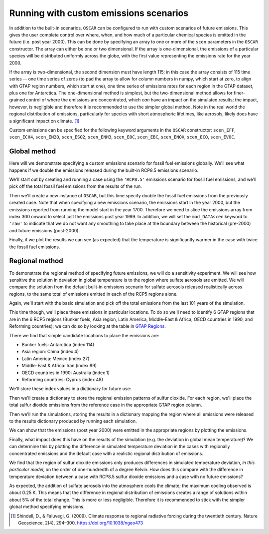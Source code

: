 #######################################
Running with custom emissions scenarios
#######################################

In addition to the built-in scenarios, ``OSCAR`` can be configured to run with
custom scenarios of future emissions.  This gives the user complete control
over where, when, and how much of a particular chemical species is emitted in
the future (i.e. post year 2000).  This can be done by specifying an array
to one or more of the ``scen`` parameters in the ``OSCAR`` constructor.  The
array can either be one or two dimensional.  If the array is one-dimensional,
the emissions of a particular species will be distributed uniformly across the
globe, with the first value representing the emissions rate for the year 2000.

If the array is two-dimensional, the second dimension must have length 115; in
this case the array consists of 115 time series -- one time series of zeros (to
pad the array to allow for column numbers in numpy, which start at zero, to align with GTAP region
numbers, which start at one), one time series of emissions
rates for each region in the GTAP dataset, plus one for Antarctica. The
one-dimensional method is simplest, but the two-dimensional method allows for
finer-grained control of where the emissions are concentrated, which *can* have
an impact on the simulated results; the impact, however, is negligible and
therefore it is recommended to use the simpler global method.  Note in the real
world the regional distribution of emissions, particularly for species with short
atmospheric lifetimes, like aerosols, likely does have a significant impact on
climate. [#SHI2009]_

Custom emissions can be specified for the following keyword arguments in the
``OSCAR`` constructor: ``scen_EFF``, ``scen_ECH4``, ``scen_EN2O``, ``scen_ESO2``, ``scen_ENH3``,
``scen_EOC``, ``scen_EBC``, ``scen_ENOX``, ``scen_ECO``, ``scen_EVOC``.

Global method
=============

Here will we demonstrate specifying a custom emissions scenario for fossil fuel
emissions globally.  We'll see what happens if we double the emissions released
during the built-in RCP8.5 emissions scenario.

We'll start out by creating and running a case using the ``'RCP8.5'`` emissions
scenario for fossil fuel emissions, and we'll pick off the total fossil fuel emissions from
the results of the run.

.. ipython:: python

    from oscar import OSCAR

    rcp85 = OSCAR(scen_ALL='RCP8.5')
    rcp85_results = rcp85.run(2100)
    rcp85_EFF = rcp85_results['EFF']['Total']

Then we'll create a new instance of ``OSCAR``, but this time specify double the
fossil fuel emissions from the previously created case.  Note that when
specifying a new emissions scenario, the emissions start in the year 2000, but
the emissions reported from running the model start in the year 1700.
Therefore we need to slice the emissions array from index 300 onward to select
just the emissions post year 1999.  In addition, we will set the
``mod_DATAscen`` keyword to ``'raw'`` to indicate that we do not want any
smoothing to take place at the boundary between the historical (pre-2000) and
future emissions (post-2000).

.. ipython:: python

    double_rcp85 = OSCAR(scen_EFF=2. * rcp85_EFF[300:], scen_ECH4='RCP8.5',
                         scen_EN2O='RCP8.5', scen_ESO2='RCP8.5',
                         scen_ENH3='RCP8.5', scen_EOC='RCP8.5',
                         scen_EBC='RCP8.5', scen_Ehalo='RCP8.5',
                         scen_ENOX='RCP8.5', scen_ECO='RCP8.5',
                         scen_EVOC='RCP8.5', scen_LULCC='RCP8.5',
                         scen_RFnat='RCP8.5', scen_RFant='RCP8.5',
                         mod_DATAscen='raw')
    double_rcp85_results = double_rcp85.run(2100)

Finally, if we plot the results we can see (as expected) that the temperature
is significantly warmer in the case with twice the fossil fuel emissions.

.. ipython:: python

    import numpy as np
    import matplotlib.pyplot as plt

    time = 1700 + np.arange(len(rcp85_EFF))

    fig, ax = plt.subplots(1, 1)
    ax.plot(time, rcp85_results['D_gst'], label='Standard RCP8.5 EFF')
    ax.plot(time, double_rcp85_results['D_gst'], label='Double RCP8.5 EFF')
    ax.set_xlabel('Year')
    ax.set_ylabel('$\Delta T$ [K]')
    
    @savefig plot_double_rcp85_EFF.png width=100%
    ax.legend(loc='upper left')


Regional method
===============

To demonstrate the regional method of specifying future emissions, we will do
a sensitivity experiment.  We will see how sensitive the solution in deviation
in global temperature is to the region where sulfate aerosols
are emitted.  We will compare the solution from the default built-in emissions
scenario for sulfate aerosols released realistically across regions, to the same total of emissions
emitted in each of the RCP5 regions alone.

Again, we'll start with the basic simulation and pick off the total emissions
from the last 101 years of the simulation.

.. ipython:: python

    import numpy as np
    from oscar import OSCAR

    rcp85 = OSCAR(scen_ESO2='RCP8.5', mod_regionI='RCP5')
    rcp85_results = rcp85.run(2100)
    rcp85_ESO2 = rcp85_results['ESO2']['Total'][300:]
    time = np.arange(len(rcp85_results['D_gst'])) + 1700

This time though, we'll place these emissions in particular locations.  To do
so we'll need to identify 6 GTAP regions that are in the 6 RCP5 regions (Bunker
fuels, Asia region, Latin America, Middle-East & Africa, OECD countries in 1990, and
Reforming countries); we can do so by looking at the table in `GTAP Regions
<regions.html>`_.

There we find that simple candidate locations to place the emissions are:

- Bunker fuels: Antarctica (index 114)
- Asia region: China (index 4)
- Latin America:  Mexico (index 27)
- Middle-East & Africa: Iran (index 89)
- OECD countries in 1990: Australia (index 1)
- Reforming countries: Cyprus (index 48)

We'll store these index values in a dictionary for future use:

.. ipython:: python

    rcp_to_gtap = {'Bunker fuels': 114,         # Antarctica
                   'Asia region': 4,            # China
                   'Latin America': 27,         # Mexico
                   'Middle-East & Africa': 89,  # Iran
                   'OECD countries in 1990': 1, # Australia
                   'Reforming countries': 48}   # Cyprus

Then we'll create a dictionary to store the regional emission patterns of
sulfur dioxide.  For each region, we'll place the total sulfur dioxide
emissions from the reference case in the appropriate GTAP region column. 
                   
.. ipython:: python
             
    regional_ESO2 = {region: np.zeros((101, 115)) for region in rcp_to_gtap}
    for region in regional_ESO2:
        regional_ESO2[region][:, rcp_to_gtap[region]] = rcp85_ESO2

Then we'll run the simulations, storing the results in a
dictionary mapping the region where all emissions were released to the results
dictionary produced by running each simulation.
        
.. ipython:: python
        
    results = {region: OSCAR(scen_ESO2=regional_ESO2[region],
                             mod_regionI='RCP5').run(2100)
               for region in regional_ESO2}

We can show that the emissions (post year 2000) were emitted in the appropriate
regions by plotting the emissions.
               
.. ipython:: python

    fig, axes = plt.subplots(2, 3, sharex=True, sharey=True)
    fig.set_size_inches(8, 4)

    axes = axes.flatten()  # Convert to a 1D list
    
    for ax, (region, data) in zip(axes, results.iteritems()):
        ax.set_title(region)
        for reg, emissions in data['ESO2'].iteritems():
            ax.plot(time, emissions, label=reg)

    axes[4].legend(loc='upper center',
                   bbox_to_anchor=(0.5, -0.17),
                   ncol=5, fancybox=True, fontsize=8)
    axes[0].set_ylabel('SO2 Emissions [Mt yr$\mathregular{^{-1}}$]')
    axes[3].set_ylabel('SO2 Emissions [Mt yr$\mathregular{^{-1}}$]')

    @savefig plot_regional_emissions_ESO2.png width=100%
    fig.tight_layout()

Finally, what impact does this have on the results of the simulation (e.g. the
deviation in global mean temperature)?  We can determine this by plotting the
difference in simulated temperature deviation in the cases with regionally
concentrated emissions and the default case with a realistic regional
distribution of emissions.

.. ipython:: python

   fig, ax = plt.subplots(1, 1)
   for region in results:
       ax.plot(time, results[region]['D_gst'] - rcp85_results['D_gst'],
               label=region)
   ax.legend()

   @savefig plot_regional_temp_ESO2.png width=100%   
   ax.set_ylabel('$\mathregular{\Delta T}$ [K]')

We find that the region of sulfur dioxide emissions only produces differences
in simulated temperature deviation, *in this particular model*, on the order of
one-hundredth of a degree Kelvin.  How does this compare with the difference in
temperature deviation between a case with RCP8.5 sulfur dioxide emissions and a
case with no future emissions?

.. ipython:: python

   no_emissions = OSCAR(mod_regionI='RCP5')
   results_no_emissions = no_emissions.run(2100)

   fig, ax = plt.subplots(1, 1)
   ax.plot(time, rcp85_results['D_gst'] - results_no_emissions['D_gst'])

   @savefig plot_diff_no_emissions.png width=100%
   ax.set_ylabel('$\mathregular{\Delta T}$ [K]')

As expected, the addition of sulfate aerosols into the atmosphere cools the
climate; the maximum cooling observed is about 0.25 K.  This means that the
difference in regional distribution of emissions creates a range of solutions
within about 5% of the total change.  This is more or less negligible.
Therefore it is recommended to stick with the simpler global method specifying emissions.
   
.. [#SHI2009] Shindell, D., & Faluvegi, G. (2009). Climate response to regional
              radiative forcing during the twentieth century. Nature Geoscience, 2(4),
              294–300. https://doi.org/10.1038/ngeo473
